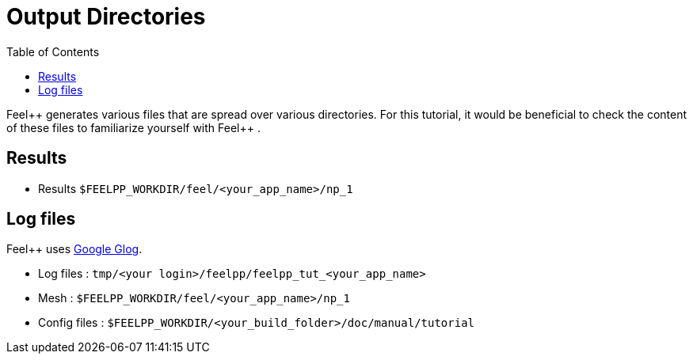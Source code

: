 = Output Directories
:toc:
:toc-placement: macro
:toclevels: 2

toc::[]

Feel{plus}+ generates various files that are spread over various directories. For this tutorial, it would be beneficial to check the content of these files to familiarize yourself with Feel{plus}+ . 


== Results

- Results `$FEELPP_WORKDIR/feel/<your_app_name>/np_1`

== Log files

Feel++ uses https://github.com/google/glog[Google Glog].  

  
- Log files : `tmp/<your login>/feelpp/feelpp_tut_<your_app_name>` 

-  Mesh : `$FEELPP_WORKDIR/feel/<your_app_name>/np_1`   

- Config files : `$FEELPP_WORKDIR/<your_build_folder>/doc/manual/tutorial`